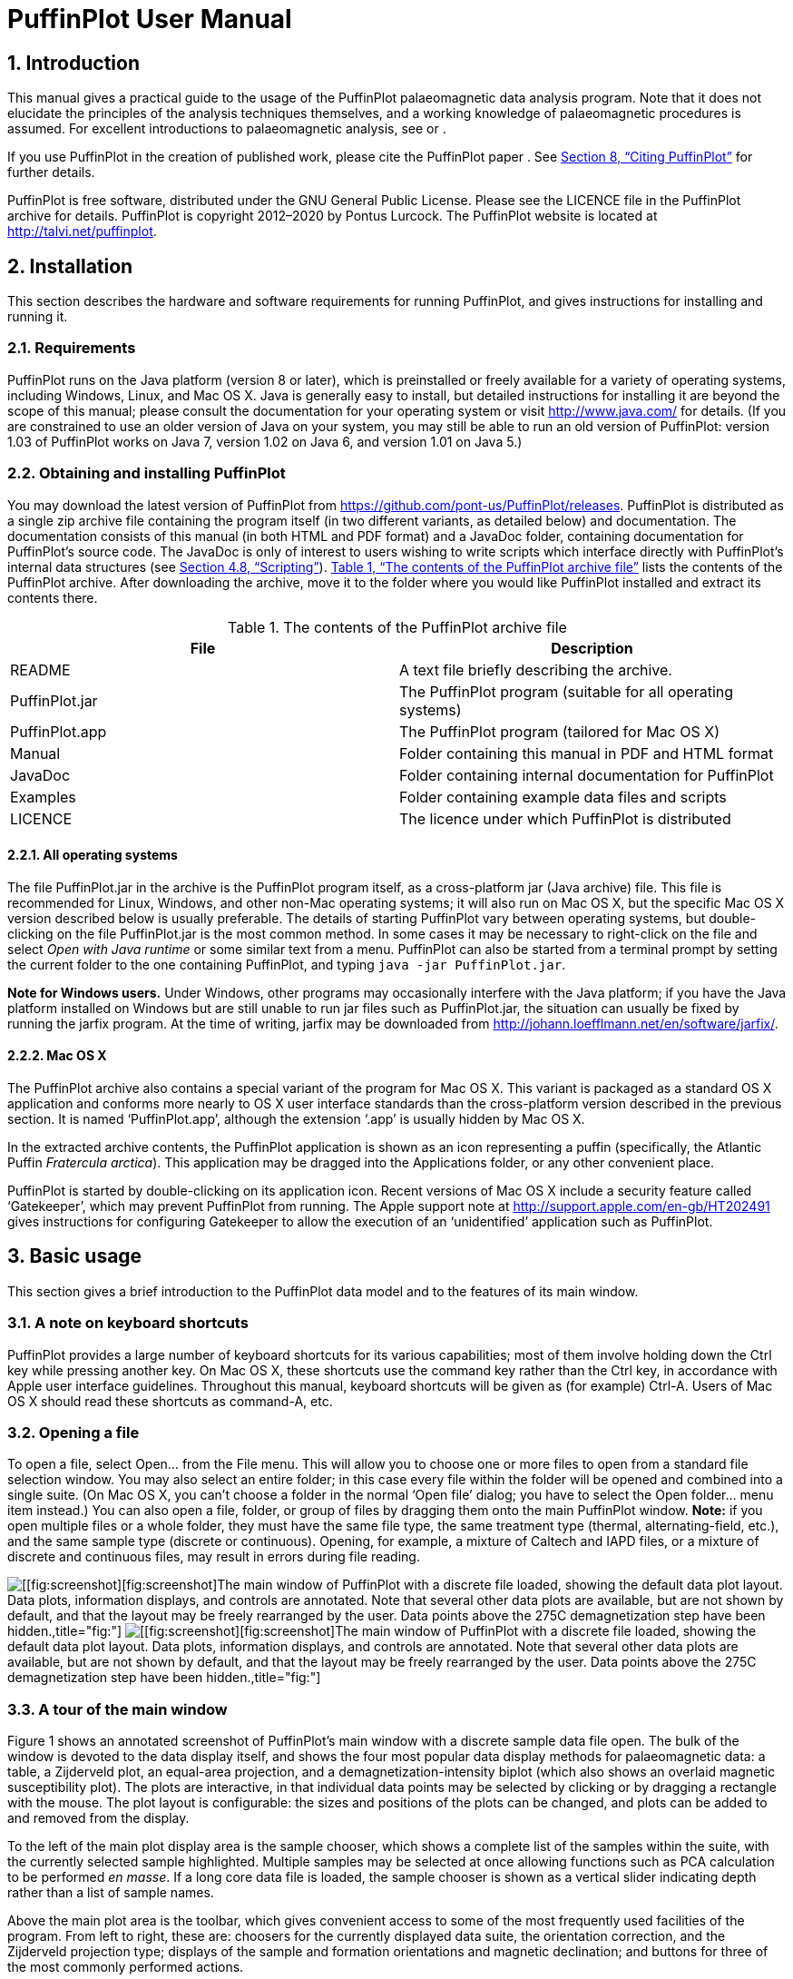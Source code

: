= PuffinPlot User Manual
:numbered:
:xrefstyle: full

// image:figures/Fratercula_arctica.jpeg[image,width=264]

== Introduction

This manual gives a practical guide to the usage of the PuffinPlot
palaeomagnetic data analysis program. Note that it does not elucidate
the principles of the analysis techniques themselves, and a working
knowledge of palaeomagnetic procedures is assumed. For excellent
introductions to palaeomagnetic analysis, see or .

If you use PuffinPlot in the creation of published work, please cite the
PuffinPlot paper . See <<sec:citing-puffinplot>> for further details.

PuffinPlot is free software, distributed under the GNU General Public
License. Please see the LICENCE file in the PuffinPlot archive for
details. PuffinPlot is copyright 2012–2020 by Pontus Lurcock. The
PuffinPlot website is located at http://talvi.net/puffinplot.

== Installation

This section describes the hardware and software requirements for
running PuffinPlot, and gives instructions for installing and running
it.

=== Requirements

PuffinPlot runs on the Java platform (version 8 or later), which is
preinstalled or freely available for a variety of operating systems,
including Windows, Linux, and Mac OS X. Java is generally easy to
install, but detailed instructions for installing it are beyond the
scope of this manual; please consult the documentation for your
operating system or visit http://www.java.com/ for details. (If you are
constrained to use an older version of Java on your system, you may
still be able to run an old version of PuffinPlot: version 1.03 of
PuffinPlot works on Java 7, version 1.02 on Java 6, and version 1.01 on
Java 5.)

=== Obtaining and installing PuffinPlot

You may download the latest version of PuffinPlot
from https://github.com/pont-us/PuffinPlot/releases.
PuffinPlot is distributed
as a single zip archive file
containing the program itself
(in two different variants, as detailed below)
and documentation.
The documentation consists of this manual
(in both HTML and PDF format)
and a JavaDoc folder,
containing documentation for PuffinPlot’s source code.
The JavaDoc is only of interest
to users wishing to write scripts
which interface directly
with PuffinPlot’s internal data structures (see <<sec:scripting>>).
<<tbl:archive-contents>> lists the contents of the PuffinPlot archive.
After downloading the archive,
move it to the folder where you would like PuffinPlot installed
and extract its contents there.

[[tbl:archive-contents]]
.The contents of the PuffinPlot archive file
[cols="<,<",options="header",]
|=======================================================================
|File |Description
|README |A text file briefly describing the archive.
|PuffinPlot.jar |The PuffinPlot program (suitable for all operating systems)
|PuffinPlot.app |The PuffinPlot program (tailored for Mac OS X)
|Manual |Folder containing this manual in PDF and HTML format
|JavaDoc |Folder containing internal documentation for PuffinPlot
|Examples |Folder containing example data files and scripts
|LICENCE |The licence under which PuffinPlot is distributed
|=======================================================================

==== All operating systems

The file PuffinPlot.jar in the archive is the PuffinPlot program itself,
as a cross-platform jar (Java archive) file. This file is recommended
for Linux, Windows, and other non-Mac operating systems; it will also
run on Mac OS X, but the specific Mac OS X version described below is
usually preferable. The details of starting PuffinPlot vary between
operating systems, but double-clicking on the file PuffinPlot.jar is the
most common method. In some cases it may be necessary to right-click on
the file and select _Open with Java runtime_ or some similar text from a
menu. PuffinPlot can also be started from a terminal prompt by setting
the current folder to the one containing PuffinPlot, and typing `java
-jar PuffinPlot.jar`.

*Note for Windows users.* Under Windows, other programs may occasionally
interfere with the Java platform; if you have the Java platform
installed on Windows but are still unable to run jar files such as
PuffinPlot.jar, the situation can usually be fixed by running the jarfix
program. At the time of writing, jarfix may be downloaded from
http://johann.loefflmann.net/en/software/jarfix/.

==== Mac OS X

The PuffinPlot archive also contains a special variant of the program
for Mac OS X. This variant is packaged as a standard OS X application
and conforms more nearly to OS X user interface standards than the
cross-platform version described in the previous section. It is named
‘PuffinPlot.app’, although the extension ‘.app’ is usually hidden by Mac
OS X.

In the extracted archive contents, the PuffinPlot application is shown
as an icon representing a puffin (specifically, the Atlantic Puffin
_Fratercula arctica_). This application may be dragged into the
Applications folder, or any other convenient place.

PuffinPlot is started by double-clicking on its application icon. Recent
versions of Mac OS X include a security feature called ‘Gatekeeper’,
which may prevent PuffinPlot from running. The Apple support note at
http://support.apple.com/en-gb/HT202491 gives instructions for
configuring Gatekeeper to allow the execution of an ‘unidentified’
application such as PuffinPlot.

== Basic usage

This section gives a brief introduction to the PuffinPlot data model and
to the features of its main window.

=== A note on keyboard shortcuts

PuffinPlot provides a large number of keyboard shortcuts for its various
capabilities; most of them involve holding down the Ctrl key while
pressing another key. On Mac OS X, these shortcuts use the command key
rather than the Ctrl key, in accordance with Apple user interface
guidelines. Throughout this manual, keyboard shortcuts will be given as
(for example) Ctrl-A. Users of Mac OS X should read these shortcuts as
command-A, etc.

=== Opening a file

To open a file, select Open… from the File menu. This will allow you to
choose one or more files to open from a standard file selection window.
You may also select an entire folder; in this case every file within the
folder will be opened and combined into a single suite. (On Mac OS X,
you can’t choose a folder in the normal ‘Open file’ dialog; you have to
select the Open folder… menu item instead.) You can also open a file,
folder, or group of files by dragging them onto the main PuffinPlot
window. *Note:* if you open multiple files or a whole folder, they must
have the same file type, the same treatment type (thermal,
alternating-field, etc.), and the same sample type (discrete or
continuous). Opening, for example, a mixture of Caltech and IAPD files,
or a mixture of discrete and continuous files, may result in errors
during file reading.

image:figures/annot-scrnshot.pdf[[[fig:screenshot]][fig:screenshot]The
main window of PuffinPlot with a discrete file loaded, showing the
default data plot layout. Data plots, information displays, and controls
are annotated. Note that several other data plots are available, but are
not shown by default, and that the layout may be freely rearranged by
the user. Data points above the 275C demagnetization step have been
hidden.,title="fig:"]
image:figures/annot-scrnshot.png[[[fig:screenshot]][fig:screenshot]The
main window of PuffinPlot with a discrete file loaded, showing the
default data plot layout. Data plots, information displays, and controls
are annotated. Note that several other data plots are available, but are
not shown by default, and that the layout may be freely rearranged by
the user. Data points above the 275C demagnetization step have been
hidden.,title="fig:"]

=== A tour of the main window

Figure 1 shows an annotated screenshot of PuffinPlot’s main window with
a discrete sample data file open. The bulk of the window is devoted to
the data display itself, and shows the four most popular data display
methods for palaeomagnetic data: a table, a Zijderveld plot, an
equal-area projection, and a demagnetization-intensity biplot (which
also shows an overlaid magnetic susceptibility plot). The plots are
interactive, in that individual data points may be selected by clicking
or by dragging a rectangle with the mouse. The plot layout is
configurable: the sizes and positions of the plots can be changed, and
plots can be added to and removed from the display.

To the left of the main plot display area is the sample chooser, which
shows a complete list of the samples within the suite, with the
currently selected sample highlighted. Multiple samples may be selected
at once allowing functions such as PCA calculation to be performed _en
masse_. If a long core data file is loaded, the sample chooser is shown
as a vertical slider indicating depth rather than a list of sample
names.

Above the main plot area is the toolbar, which gives convenient access
to some of the most frequently used facilities of the program. From left
to right, these are: choosers for the currently displayed data suite,
the orientation correction, and the Zijderveld projection type; displays
of the sample and formation orientations and magnetic declination; and
buttons for three of the most commonly performed actions.

At the top of the window is the menu bar, providing access to all the
program’s functions in a hierarchical manner. On Mac OS, the menu bar is
at the top of the screen rather than the top of the window, and includes
an extra menu at the left, entitled PuffinPlot.

=== Data model

image:figures/data-model.pdf[PuffinPlot’s hierarchical data model. Each
layer (except the lowest) contains multiple instances of the following
layer.,title="fig:"] image:figures/data-model.png[PuffinPlot’s
hierarchical data model. Each layer (except the lowest) contains
multiple instances of the following layer.,title="fig:"]

PuffinPlot uses a hierarchical data structure, with higher levels
containing multiple instances of each lower level. The structure is
summarized in Figure 2. At the top is the _suite_, which contains all
the data to be analysed as part of a particular study. For a discrete
specimen study, this will typically correspond to a section in the
field; for a long core study, it will correspond to a core. A suite is
initially created by opening one or more data files from a magnetometer;
it is saved as a file in PuffinPlot’s own format. A suite can contain
multiple _sites_. A site corresponds to a set of samples taken from one
spot in a section (or from a particular range of depths). A site’s
associated data can include such things as bedding attitude and
stratigraphic height, as well as calculated parameters such as the mean
palaeomagnetic direction for all the samples at the site. Sites are not
required: if no sites have been defined, samples are contained directly
within the suite.

Each site (or, if no sites are defined, the suite) contains multiple
_samples_. A sample corresponds to a small physical volume of rock. For
a discrete study, this will usually be a typical palaeomagnetic 25mm
cylinder or IODP cube sample. For long cores, it is the portion of the
core at a particular depth. The data associated with a sample consists
of information specific to this physical unit which does not change with
the application of demagnetization techniques — for example, a sample
code or name (or, for long cores, a depth), the field orientation of the
sample, and its volume. For discrete samples this data can also include
a tensor representing anisotropy of magnetic susceptibility, which is
imported separately from an Agico kappabridge datafile and collated with
the magnetization data by matching the sample names. The sample can also
contain calculated parameters, such as a direction fitted by principal
component analysis, or a best-fitting great circle.

Each sample contains multiple _demagnetization steps_. A _step_
represents a sample at a particular point during the treatment protocol.
Its associated data thus includes details of the treatment: the type
(thermal, AF, IRM, etc.) and parameters (temperature, field strength,
etc.). The data also includes the state of the sample itself — most
importantly, the measured magnetization vector. For thermal studies, the
magnetic susceptibility is usually also recorded after every heating
cycle, and is also stored as part of the step.

=== Main window features

This section describes the parts and functions of the main PuffinPlot
window, as shown in <<fig:screenshot>>.

==== Plot area

The plot area is the largest part of the window, and plots the data for
the current sample using various plots. By default, four plots are
shown: a demagnetization-intensity biplot, a Zijderveld plot, an
equal-area projection, and a table of demagnetization steps. The plots
can be moved and resized (see
<<sec:edit-layout>>). Other plots are also
available, and the preferences window can be used to control which plots
are displayed (see <<sec:preferences>>).

==== Sample chooser

The sample chooser sits at the leftmost edge of the main window, and
allows you to change the current sample (the one for which data is
plotted) and the set of selected samples (most of PuffinPlot’s functions
operate on the currently selected samples). Often, the set of selected
samples will consist only of the current sample.

The sample chooser takes two forms, depending on whether the current
suite of data is for discrete samples or for a continuous long core
measurement.

*Using the discrete sample chooser*

The discrete sample chooser shows the names of the samples in the
current suite. The selected sample or samples are highlighted in a
different colour. The selected sample is the current sample, and its
data is displayed in the main plot area. If more than one sample is
selected, the first of the selected samples is the current sample.

To select a single sample, click on its name. To select a contiguous
range of samples, click at one end of the range, then hold down Shift
while clicking at the other end of the range. To select multiple,
non-contiguous samples, hold down Ctrl while clicking. To select all
samples, press Ctrl-A.

*Using the continuous sample chooser*

The continuous sample chooser is a vertical grey bar representing the
total length of the measured core, striped with horizontal white lines
representing the individual measurements at each depth. (If there are
too many measurements for all the requisite white lines to be displayed,
they are omitted.) A black triangle and line show the current depth;
this is the depth for which the data is displayed in the main window. If
there are selected samples, they are highlighted in red on the sample
chooser.

To select a single depth, click on the appropriate part of the sample
chooser. To scroll rapidly through a range of samples, click and drag
the mouse along the sample chooser. To select a range of samples, hold
down Shift, then click, drag, and release the mouse on the chooser.

*Keyboard shortcuts for sample selection*

Use Ctrl-B and Ctrl-N to change the current sample. Use Ctrl-A to select
all the samples in the current suite. You can also use the up and down
arrow keys to change the sample.

==== Toolbar [[sec:toolbar]]

The toolbar displays various data and provides several controls. From
left to right, these are:

Suite chooser.::
  This shows the name of the current suite of data. If more than one
  suite of data has been opened, the suite chooser allows you to switch
  between them.
Orientation correction chooser.::
  This chooser allows you to choose whether data is displayed in
  laboratory co-ordinates (uncorrected), in field co-ordinates,
  corrected for sample orientation (samp. corr.), or in tectonic
  co-ordinates, corrected for both sample orientation and bedding
  orientation (form. corr.).
Zijderveld vertical projection (‘V vs. …’).::
  This chooser controls the vertical projection used in the Zijderveld
  plot. The _y_ axis always corresponds to the vertical direction; the
  chooser controls the _x_ axis, which may correspond to North (V vs. N)
  or East (V vs. E). The third option, V vs. H, projects each data point
  separately, in the plane containing itself and the origin; this is
  sometimes referred to as a ‘modified Zijderveld’ plot.
Zijderveld horizontal projection (‘N is up’/‘W is up’).::
  This chooser controls the horizontal projection used in the Zijderveld
  plot. The upward direction on the plot can correspond to either north
  or west.
Sample orientation::
  (Samp). The first number is the azimuth of the sample orientation; the
  second is its either its dip angle or its hade, depending on the
  current setting in the user preferences (see
  <<sec:prefs-misc>>). By default, PuffinPlot
  uses dip angle rather than hade. For a long core, the azimuth and dip
  will usually be 0 and 90 respectively throughout the core.
Formation orientation::
  (Form). The first number is either the azimuth of the dip for the
  bedding, or its strike; the second is the dip angle. By default
  PuffinPlot uses the dip azimuth rather than the strike, but this can
  be changed in the preferences window (see
  <<sec:prefs-misc>>).
Magnetic declination::
  (Dev). This is the angle between magnetic north and true north at the
  sampling site. (It is abbreviated ‘Dev’ (for ‘deviation’) to avoid any
  possible confusion with the declinations of sample magnetizations.)
Select all::
  selects all the treatment steps in the current sample.
PCA::
  performs principal component analysis for the selected points of all
  the selected samples.
Clear::
  de-selects all the points in all the selected samples, and clears the
  results of any calculations done on them, such as PCA or great-circle
  analysis.

== Detailed usage

This section gives a methodical account of PuffinPlot’s features.

=== Catalogue of functions

This section lists all the items in PuffinPlot’s menus, giving a brief
description of the functionality associated with each one.

==== File menu [[sec:menu-file]]

This menu contains functions connected with opening, closing, and saving
files.

 +

reads one or more files of demagnetization data into PuffinPlot as a new
suite. See <<sec:file-types>> for details of
supported filetypes.

reads a whole folder of data files into PuffinPlot. This menu item only
appears on OS X; on other operating systems, the Open… menu item also
allows selection of entire folders.

is a submenu which contains the names of the last eight files which have
been opened in PuffinPlot, allowing them to be opened again with a
single click.

saves the current suite as a PuffinPlot file. If the suite was opened
from a PuffinPlot file or if it has been previously saved as a
PuffinPlot file, it will immediately be saved to that file. If no
PuffinPlot file is associated with this suite yet, a standard ‘save
file’ dialog box will prompt you for a file name and location.

allows you to save the current suite to a different filename or
location.

closes the current suite, removing it from PuffinPlot’s data display.

is a submenu allowing the export of various kinds of data to CSV files.

saves a file containing all the data associated with individual samples.
<<tbl:export-sample>> describes the fields which
make up the file.

[[tbl:export-sample,List of fields in exported sample data file]]
.List of fields in exported sample data file. Note that, in addition to the predefined fields, any custom user annotations (see <<sec:annotations>>) will also be exported in this file.
[cols="<,<",options="header",]
|=======================================================================
|Field name |Description
|Suite |Suite name
|Sample |Sample name (only present in discrete files)
|Depth |Depth in core (only present in long core files)
|NRM intensity (A/m) |NRM intensity in A/m
|MS jump temp. (degC) |For thermal demagnetization, the temperature step
at which the first jump in magnetic susceptibility occurs. A jump is
defined as a susceptibility of at least 2.5 times the previous value.

|Steps |Number of treatment steps for this sample
|PCA dec. (deg) |Declination of PCA direction ()
|PCA inc. (deg) |Inclination of PCA direction ()

|PCA MAD1 |The Maximum Angle of Deviation for the planar PCA fit; the
smaller the value, the more coplanar the points. See
<<sec:plot-types>> for more details.

|PCA MAD3 |The Maximum Angle of Deviation for the linear PCA fit; the
smaller the value, the more collinear the points. See
<<sec:plot-types>> for more details.

|PCA anchored |‘Y’ if the PCA fit was anchored; ‘N’ if not

|PCA equation |The Cartesian equation of the PCA best-fit line

|PCA start (degC or mT) |Field (in mT) or temperature (in C) of first
demagnetization step used for PCA analysis

|PCA end (degC or mT) |Field (in mT) or temperature (in C) of last
demagnetization step used for PCA analysis

|PCA contiguous |‘Y’ if all steps between the first and last were
selected for PCA; ‘N’ if any were omitted

|GC dec (deg) |the declination of the pole to the fitted great circle,
if any

|GC inc (deg) |the inclination of the pole to the fitted great circle,
if any

|GC strike (deg) |the strike of the plane of the fitted great circle, if
any

|GC dip (deg) |the dip of the plane of the fitted great circle, if any

|GC MAD1 |the MAD1 value for the great circle fit, indicating goodness
of fit (smaller is better). See
<<sec:plot-types>> for more details.

|GC npoints |the number of points used for the great-circle fit

|MDF half-intensity (A/m) |half of the NRM (in A/m)

|MDF demagnetization (degC or mT) |the treatment level at which the
intensity of the sample’s remanence was reduced to half the NRM (in C or
mT). If half-intensity was not reached, this column contains 0.

|MDF midpoint reached |‘Y’ if magnetization intensity reached half the
NRM intensity during demagnetization; ‘N’ otherwise

|Fisher dec. |Mean declination of treatment step directions ()

|Fisher inc. |Mean inclination of treatment step directions ()

|Fisher a95 |latexmath:[$\alpha_{95}$] of mean treatment step direction
()

|Fisher k |_k_-value of mean treatment step direction

|Fisher nDirs |number of directions used to calculate mean

|Fisher R |length of sum of directions used to calculate mean

|AMS dec1 |declination of major axis of AMS tensor

|AMS inc1 |inclination of major axis of AMS tensor

|AMS dec2 |declination of intermediate axis of AMS tensor

|AMS inc2 |inclination of intermediate axis of AMS tensor

|AMS dec3 |declination of minor axis of AMS tensor

|AMS inc3 |inclination of minor axis of AMS tensor

|Initial MS |magnetic susceptibility at the first treatment step

|_[annotations]_ |Any user-defined annotations are also exported as part
of the sample export file. See
<<sec:annotations>> for details.
|=======================================================================

saves a file containing (for suites with discrete samples) all the data
associated with sites. <<tbl:export-site>>
describes the fields which make up this file.

[[tbl:export-site]]
.List of fields in exported site data file
[cols="<,<",options="header",]
|=======================================================================
|Field name |Description
|Site |Name of site

|Samples |Number of samples at this site

|Fisher dec. |Mean declination of sample directions ()

|Fisher inc. |Mean inclination of sample directions ()

|Fisher a95 |latexmath:[$\alpha_{95}$] of mean sample direction ()

|Fisher k |_k_-value of mean sample direction

|Fisher nDirs |number of directions used to calculate site mean

|Fisher R |length of sum of unit direction vectors

|GC valid |‘Y’ if the great-circle fit is valid, ‘N’ otherwise. See
<<sec:prefs-misc>> for details on the validity
test and how it may be customized.

|GC dec. (deg) |Declination of great-circle direction ()

|GC inc. (deg) |Inclination of great-circle direction ()

|GC a95 (deg) |latexmath:[$\alpha_{95}$] for great-circle direction ()

|GC k |_k_-value for great-circle direction

|GC N |Number of great circles used in great-circle fit

|GC M |Number of PCA directions used in great-circle fit

|GC R |length of sum of direction vectors in great-circle fit

|GC min points |the smallest number of treatment steps used to define
any of the great circles fitted at this site

|T1min |See note below

|T1max |See note below

|T2min |See note below

|T2max |See note below

|Lat (deg) |Site latitude

|Long (deg) |Site longitude

|VGP lat (deg) |VGP latitude

|VGP long (deg) |VGP longitude

|VGP dp (deg) |_dp_, the first semi-axis of the VGP confidence ellipse

|VGP dm (deg) |_dm_, the second semi-axis of the VGP confidence ellipse
|=======================================================================

Note on T1min, T1max, T2min, and T2max: these four parameters give the
ranges of demagnetization steps used to fit the circles. T1 denotes the
first (lowest) demagnetization step in a circle path for an individual
sample, and T2 the last (highest). T1min is the minimum of the T1 values
across all the circles for the site, and T1max the maximum. Similarly,
T2 denotes the last step used in a single circle, and T2min–T2max is the
range of its values across all the samples at a site.

saves a CSV file containing the Fisherian parameters for mean directions
calculated across the entire suite; see the documentation for the
Calculate → Suite means menu item
(<<sec:functions-calcs>>) for details.

saves a CSV file containing the Fisherian parameters for mean directions
calculated across all the currently open suites; see the documentation
for the Calculate → Multi-suite means menu item
(<<sec:functions-calcs>>) for details.

saves files containing IRM acquisition data. It produces a folder of
files, one for each sample in the suite. Each file is in tab-delimited
text format, and each line within the file contains the IRM field
strength and the magnetization intensity of the sample after application
of that field.

creates a _data bundle_ from the current suite. This is a zip archive
containing the suite data and analysis parameters, calculation results,
and other files useful for exploring or reproducing the results. Data
bundles are described in more detail in
<<sec:bundle>>.

is a submenu with various options for exporting the plots for the
current and selected samples. See
<<sec:graphics-export>> for full details.

is a submenu with functions to import additional data into the current
suite.

reads a palaeomgnetic data file, like the Open… function in the main
File menu. The difference is that this function will append the data to
the current suite, rather than creating a new suite for it.

imports co-ordinates (latitude and longitude) for sites in the suite.
These co-ordinates are used to calculate virtual geomagnetic poles from
site directions. The location file should be in CSV (comma-separated
value) format with no header line. Column 1 contains the site name,
column 2 the latitude (degrees north from equator, negative for southern
hemisphere), and column 3 the longitude (degrees east of Greenwich).

imports AMS data from a file and adds it to the current suite. The file
must be in the .ASC format produced by the SAFYR and SUSAR programs
distributed with AGICO kappabridges. (AMS import has been tested with
data from SAFYR versions 1.5 and 2.6 and SUSAR version 4.0.) The AMS
data is assigned to the appropriate samples within the suite by matching
the sample names specified in the ASC file with the sample names for the
demagnetization data. If the AMS file contains data for samples not in
the suite, these samples will be created and added to the suite.
PuffinPlot reads the sample correction from the ASC file; it also reads
the F1 (‘foliation 1’) orientation and uses it as the formation
correction. If ASC data is being imported for existing samples, you can
choose either to keep the pre-existing sample and formation corrections,
or to replace one or both of them with the values read from the ASC
file. AMS data is not displayed by default; the equal-area plot of AMS
data can be activated from the Preferences window.

opens a window allowing you to change the paper size, orientation, and
margins for printing.

opens a window allowing you to print the selected samples. Note that
_only_ the selected samples will be printed, so if you wish to print the
whole suite use Edit → Select all first. On most systems this will also
allow you to print to a PDF file; Windows users may need to install a
virtual PDF printer, such as CutePDF Writer or Bullzip PDF Printer, in
order to produce PDF files.

prints the contents of a separate window showing an equal-are plot of
sample/site directions through the suite; see
<<sec:menu-window>> for more details.

prints the contents of a separate window showing an equal-area plot of
directions at the current site; see
<<sec:menu-window>> for more details.

runs a user-specified external script written in the JavaScript
programming language. See <<sec:scripting>> for
details.

runs a user-specified external script written in the Python programming
language. See <<sec:scripting>> for details.

opens the preferences window. See
<<sec:preferences>> for details. On Mac OS X,
this item is found on the PuffinPlot menu to the left of the File menu,
rather than on the File menu.

terminates PuffinPlot. On Mac OS X, this item is found on the PuffinPlot
menu to the left of the File menu, rather than on the File menu.

==== Edit menu

The Edit menu contains functions related to the manipulation of data.

 +

allows you to reposition and resize the plots in the main display area.
See <<sec:edit-layout>> for details.

resets the sizes and positions of all the plots to their default values.

is a submenu containing editing functions related to treatment steps
within a sample.

selects all the treatment steps in all the selected samples, excluding
treatment steps which have been hidden (see Hide steps below).

de-selects all the treatment steps in all the selected samples.

copies the selected treatment steps for the current sample to an
invisible ‘clipboard’. The selection can be pasted from the clipboard to
other samples (see Paste point selection), selecting the same
demagnetization steps in those samples. This is useful for selecting the
same treatment steps in a large number of samples without having to
manually select them for each sample.

takes the selected treatment steps from the clipboard (see Copy step
selection) and selects the corresponding treatment steps in all the
selected samples.

hides all the selected treatment steps in all the selected samples. This
removes them from all the graphical plots (which will be rescaled to
avoid unnecessary blank space), but not from the data table in the main
plot window; on the data table, hidden treatment steps are marked with a
dash symbol (–) to their left. Hidden steps can be restored using the
Show all steps menu item.

restores all hidden treatment steps in all the selected samples.

A treatment step is considered a duplicate of another if they are both
in the same sample and have the same treatment type and level. This
function will replace each group of duplicate steps within the selected
samples with a single step. The magnetic moment of the replacement step
is calculated as the arithmetic mean of the moments of the duplicate
steps. Other treatment step data, such as magnetic susceptibility, is
taken from the first step in each group of duplicates.

is a submenu containing editing functions related to whole samples.

opens a window which allows you to change the sample volume, sample
orientation, formation orientation, and local magnetic declination for
all the selected samples. Each parameter type can be individually
changed without affecting the values of the others. For convenience,
sample orientation can be specified using either dip angle or hade; it
is possible but pointless to enter values for both of these parameters,
since one will overwrite the other. Similarly, formation orientation can
be specified using either dip azimuth or strike.

opens a window which allows you to change the treatment type for the
selected samples. Normally, the treatment type will be automatically
determined on opening a data file. If the file does not specify the
treatment type, PuffinPlot will attempt to guess it. Set treatment type
allows you to set the treatment type explicitly in cases where
PuffinPlot guesses wrong, or where the wrong treatment type is given in
the data file.

is a submenu allowing the demagnetization data from the selected samples
to be rotated 180 around a selected axis. Such functionality is rarely
required but can be useful, for example, when it is found that a sample
has been incorrectly oriented during measurement, or when converting
between different orientation conventions.

rotates the magnetic moment values for all selected samples 180 around
the X axis.

rotates the magnetic moment values for all selected samples 180 around
the Y axis.

rotates the magnetic moment values for all selected samples 180 around
the Z axis.

Inverts every magnetization vector in every selected sample. (Each of
the x, y, and z co-ordinates of each vector is negated; this corresponds
to a point reflection through the origin.)

operates on continuous suites made up of core sections with no absolute
azimuthal alignment. The alignment is carried out using PCA directions,
which must be calculated before carrying out the alignment. The top core
section is rotated so that the PCA direction at the top aligns with a
specified reference direction; for each core section below the top
section, the section is rotated so that the PCA direction at its top
aligns with the PCA direction at the bottom of the core section above
it. The number of samples averaged at the core ends to produce the ‘top’
and ‘bottom’ directions can be specified.

removes from the current suite all the samples outside a specified depth
range.

removes from the current suite all the selected samples with a specified
treatment type. A sample will be removed if _any_ of its treatment steps
is of the specified type.

combines any selected samples that have the same name or depth. Each
merged sample will contain all the treatment steps in all the duplicate
samples; if any of the treatment steps are duplicated, they will be
merged as described for the Merge duplicate treatment steps function.

scales all the magnetic susceptibility values for the suite by a
specified factor. This is useful since magnetic susceptibility meters
typically do not report values in standard S.I. units. Note that, unlike
many PuffinPlot operations, the scaling is applied to the _entire
suite_, not just the selected samples.

is a submenu allowing site names to be modified for samples in various
ways.

allows a single site name to be set for all the selected samples.

sets site names for the selected samples by taking specified characters
from the sample names. The characters to use are specified by a list of
comma-separated numbers and number ranges; for example, entering 1,3,5-8
would give each selected sample a site name composed of the first,
third, and fifth to eighth characters of the sample name, so that a
sample with the name FFQB0529.1 would get the site name FQ0529. The
table below gives some further examples.

[cols="<,<,<",options="header",]
|=====================================================
|Sample name |Character selection |Resulting site name
|FFQB0529.1 |1,3,5-8 |FQ0529
|FFQB0529.1 |4-6 |B05
|CiLpA-10-53 |1-2,5,7-8 |CiA10
|CiLpA-10-53 |3-4,9-11 |Lp-53
|=====================================================

sets site names in continuous suites using the depths of the individual
samples. PuffinPlot asks for a thickness value, and groups the samples
within the core into sites of that thickness, effectively ‘slicing’ the
core into equally thick sites. Each site is named after the shallowest
depth within it.

removes all site names in the current suite.

is a submenu of functions which affect the whole suite.

allows you to add or remove user-defined flags for the suite; see
<<sec:annotations>> for details.

allows you to add or remove user-defined note categories for the suite;
see <<sec:annotations>> for details.

lets you convert a discrete suite to a continuous one by replacing each
sample name with an associated depth. Selecting this item brings up a
dialog which lets you choose a CSV file to open. The CSV file must
consist of two columns. The first column contains sample names, and the
second column contains the associated depths. The CSV file must contain
a row for every sample in the suite.

==== Calculations menu [[sec:functions-calcs]]

The calculations menu provides facilities for calculating magnetic
parameters and directions. Note that most calculations operate on all
the selected samples, not just the current sample.

 +

calculates a best-fitting line to all the selected points in all the
selected samples, using principal component analysis . The PCA direction
is projected onto the Zijderveld plot. If the ‘PCA anchored’ menu item
(below) is ticked, the resulting PCA fit line will be anchored to the
origin; if ‘PCA anchored’ is not ticked, the PCA fit will be unanchored.

is a menu item which may be toggled on or off. When it is on, a tick
mark appears next to it, and PCA analyses are constrained to pass
through the origin. In general, it is appropriate to anchor the PCA if
the analysed points are known to represent the final demagnetization
component – that is, they are trending directly towards the origin, and
deviations from this path are known to be due to measurement noise
rather than an offset in the true magnetization vectors. Leaving PCA
unanchored allows analysis of a non-final component, provided that it is
sufficiently well separated from other components.

calculates a Fisherian mean direction for each selected site using the
PCA directions of its samples.

calculates a direction for each selected sample using the Fisherian mean
of the directions for the selected treatment steps. PCA is almost always
preferable for establishing a reliable sample direction, but this
technique can sometimes be useful for determining a polarity from very
noisy data. Note that, at present, Fisherian sample directions are _not_
saved as part of the PuffinPlot file, although they can easily be
recalculated if the selected demagnetization points are not changed. The
Fisherian mean and associated parameters are, however, included in
exported sample data files (see
<<tbl:export-sample>>).

calculates Fisherian means across all the selected samples. Two sets of
means are actually calculated: one set is calculated from the PCA
directions of individual samples, and the other from the site mean
directions (if any have been computed). Note that, if there are site
means computed by great-circle intersection, only those considered valid
are used; see <<sec:prefs-misc>> for details of
the validity test. If a site has both a valid great-circle direction and
a Fisherian direction calculated from PCAs, the great-circle direction
will be used. Each set of means consists of an overall mean and
individual means for the upper and lower hemisphere, to cater for data
sets containing reversals. Corresponding VGPs are also calculated. All
these means can be exported as a CSV file using the File → Export Data →
Export suite calculations… menu item. The overall means and VGPs (but
not the individual upper/lower hemisphere means) are also shown in the
Suite table plot if it is active. Note that (like most PuffinPlot
functions) this feature operates on all the _selected_ samples; to
calculate means for the entire suite you must first select all the
samples.

calculates the Median Destructive Field (or, for thermal
demagnetization, the Median Destructive Temperature) of the selected
samples. This is the field (or temperature) at which the intensity of
the sample’s remanence has been reduced to half of its initial value.
Once calculated, it is displayed on the demagnetization-intensity plot,
and can be saved as part of the exported sample data. If the sample
never reaches half-intensity during treatment, the MDF is undefined; in
this case, it is not shown on the plot, and an MDF value of 0 is used in
the exported sample data file.

de-selects all the points in all the selected samples, and clears the
results of any calculations done on them, such as PCA or great-circle
analysis.

clears any PCA calculations for the currently selected samples.

clears any great-circle fits on them for the currently selected samples.

calculates and displays a best-fitting great circle for all the selected
points in all the selected samples.

calculates a best-fitting direction for all the great circles fitted at
the sites corresponding to the currently selected samples, using the
algorithm of . For any sample which has a PCA direction but no fitted
great circle, the PCA direction will be used as an endpoint. The
great-circle fit is shown both in the Equal-area (site) plot in the main
window (if the plot has been activated in the preferences), and in a
separate window which is opened automatically.

clears the results of any calculations associated with the selected
_sites_ (as opposed to samples); at present, this amounts to clearing
the best-fit great-circle direction for each selected site.

calculates Fisherian means across all the samples in _all_ the currently
opened suites. the results are not plotted, but they are shown in a
pop-up window and can be saved using the File → Export data → Export
multi-suite calculations… menu item.

is a submenu containing various functions for AMS calculation.
PuffinPlot can show the results of statistical calculations on AMS
tensors, giving mean directions and confidence ellipses for the
principal axes by one of three methods; at present, however, these
calculations cannot be performed by PuffinPlot itself. Instead, it makes
use of two Python scripts from the PmagPy suite , bootams.py and
s_hext.py. In order to calculate AMS statistics, these scripts must
first be installed on the computer running PuffinPlot, and the folder
containing them must be specified in the Preferences window. The PmagPy
programs may be obtained from http://earthref.org/PMagPy/. All AMS
calculations operate on the currently selected samples, except for Clear
AMS, which operates on the entire suite. and chapter 13 of give more
details of tensor statistics, particularly with regard to the
application of bootstrap methods.

calculates bootstrap statistics using the bootams.py program, producing
Kent error ellipses which are shown on the AMS plot in the main window.

calculates bootstrap statistics using the bootams.py program, producing
Kent error ellipses which are shown on the AMS plot. It differs from the
previous function in employing a parametric bootstrap, which can provide
more realistic confidence intervals for small numbers of samples on the
(often reasonable) assumption that measurement uncertainties are
normally distributed across the selected samples.

calculates statistics using the s_hext.py program and displays the mean
directions and error ellipses on the AMS plot.

Clears any previously done bootstrap and Hext calculations.

calculates relative palaeointensity using two open suites. One suite
provides the NRM, the other provides the normalizing value from ARM or
magnetic susceptibility. RPI calculations are saved directly to a CSV
file; the RPI estimate can also be shown in the RPI plot.

==== Window menu [[sec:menu-window]]

This menu allows you to open or close auxiliary windows.

 +

opens (or closes) a window showing all the demagnetization data for the
current sample as a table. This table is far more extensive than the
brief table displayed in the main window, and allows data to be selected
and copied to the clipboard so that it can be pasted into a spreadsheet
or text editor.

opens (or closes) a window containing an equal-area plot for the current
site; the plot is created by selecting the Calculations → Fisher by site
or Calculations → Great circles menu items, and may be printed using the
File → Print site EA window… menu item. Note that the main display area
provides a similar plot; this window can be useful for a quick
inspection of site data at a larger scale without editing the main plot
layout.

opens (or closes) a window containing an equal-area plot of sample or
site directions across the whole suite; the plot is created by selecting
the Calculations → Suite means menu item, and may be printed using the
File → Print suite EA window… menu item. Note that the main display area
provides a similar plot; this window can be useful for a quick
inspection of suite data at a larger scale without editing the main plot
layout.

==== Help menu

 +

opens the PuffinPlot website using the default web browser.

opens a window containing information on the PuffinPlot paper and how to
cite it.

displays some brief information about PuffinPlot, including the version.
On Mac OS X, this item is also present on the PuffinPlot menu.

=== Features

This section presents PuffinPlot’s features in moderate detail.

==== Supported file types [[sec:file-types]]

PuffinPlot can read a number of commonly used palaeomagnetic data
formats:

PuffinPlot::
  (filename suffix ppl): PuffinPlot’s own file format.
Old PuffinPlot format::
  (filename suffix ppl): an earlier version of the PuffinPlot format,
  produced by older releases of the program.
2G::
  (filename suffix dat): files produced by the ‘Long Core’ program used
  with 2G Enterprises cryomagnetometers.
Caltech (CIT)::
  (filename suffix sam, with associated data files in same folder):
  format used at the Caltech Paleomagnetics Laboratory and supported by
  the ‘Paleomag’ program of .
IAPD::
  (filename suffix dat): format used by the IAPD program and its
  successors, developed by T. H. Torsvik et al. and used at the
  Geological Survey of Norway. IAPD files contain an ‘a95’ value for
  each treatment step which gives an indication of the measurement’s
  reliability. PuffinPlot does not import these values, but will show a
  warning if any of them has a value of 5 or greater.
PMD (Enkin)::
  (filename suffix pmd): a text-based format used by the PMGSC program
  of R. Enkin et al., and supported by other paleomagnetic software
  including Paleomac and Remasoft. Not to be confused with the binary
  PMD format native to Paleomac.
UC Davis (old)::
  : format used with 2G cryomagnetometer measurements at UC Davis during
  the 1990s.
Zplot::
  (filename suffix txt): format used by the ‘Zplot’ program developed by
  Steve Hurst at Woods Hole.
JR6::
  (filename suffix jr6): a format developed by AGICO and supported by
  the REMA6W and Remasoft programs, among others.
Sample directions::
  (filename suffix txt): a file of sample-level directional data. This
  lets you use PuffinPlot to analyse directions even when no
  demagnetization data is available (or when the data is not
  palaeomagnetic in origin). Input files must contain three fields per
  line, with no header lines: sample name or depth; declination in
  degrees; and inclination in degrees. Fields are separated by commas,
  tabs, or space characters.
Custom formats::
  This option imports data from a file format freely defined by the
  user, within certain limits. Custom formats allow PuffinPlot to read a
  large variety of textual, tabular data formats. See
  <<sec:import-data>> for details.

Note that there are different ways to read 2G data files: users are
encouraged to read <<sec:prefs-2g-import>>
and ensure that the preferences are correctly set for their needs. (In
particular, *magnetization vectors may be read incorrectly from 2G long
core files if the wrong import settings are used*, so it is important to
check the settings before importing data.)

In general, support for other file formats is straighforward to add, and
most tabular textual file formats can be opened using the File → Import
data… function.

==== Importing data in a custom format [[sec:import-data]]

When you open a file and select the Custom format filetype, PuffinPlot
opens a dialog box allowing you to describe a text-based, tabular file
format; once you have specified a format, you can choose one or more
files in that format, which PuffinPlot will then open. The file is
assumed to contain one magnetic measurement per line. The file format
specification consists of two parts: _General settings_ and _Column
definitions_.

*General settings*

This part describes parameters relating to the file as a whole, rather
than individual columns.

Number of header lines to skip::
  Data files may include extra data (‘header lines’) at the start of the
  file, most often a line containing textual descriptions of the
  columns. This field lets you specify how many lines PuffinPlot should
  ignore at the start of the file, letting it skip over them.
Measurement type::
  This specifies whether the files contain discrete or long core
  measurements.
Treatment type::
  This specifies the type of treatment applied to the samples – thermal,
  AF, IRM, etc.
Column separator::
  For files which do not use fixed-width columns (for example, CSV
  files), this drop-down lets you select the character used to separate
  the columns. If ‘Use fixed-width columns’ is selected, the column
  separator is not used.
Use fixed-width columns::
  Tabular text files usually use one of two conventions for separating
  columns: either the columns have widths which differ from line to
  line, and are separated with a special character such as a comma or
  tab; or the columns have the same width in every line, and are padded
  out to this width with space characters when the contents are shorter
  than the column width. Select this tick box to specify that the file
  format has fixed-width columns. In this case, the column separator
  will be ignored and you must specify the widths of the columns (see
  below). If this box is not selected, the column widths are ignored.
Column widths::
  If your file format uses fixed-width columns, you must specify them
  here as a list of numbers separated by commas. For example, if you
  have six columns, with the first being ten characters wide and the
  rest eight characters wide, you would enter 10,8,8,8,8,8 in this box.
  If your file format does not use fixed-width columns, this box is
  ignored.

*Column definitions*

This part gives the column number for each item of measurement data to
be read.

Column no.::
  This is the number of the column to read; columns are numbered from
  left to right, starting at 1.
Column contents::
  This is the data to read from the specified column. Note that not all
  data types need to be specified for a file format; at minimum, it is
  sufficient to specify the demagnetization step and the three
  components of the magnetization vector (either as X, Y, and Z moments,
  or as declination, inclination, and magnetization). For any other data
  types, PuffinPlot will set reasonable default values if they are not
  specified in the file format.

==== Selecting points

For most of PuffinPlot’s functions, the data points of interest must be
selected before anything can be done to them. You can select data points
simply by clicking on them; if you click on a selected point it will be
de-selected. Selected points are drawn in red to distinguish them from
the black unselected points. Note that the notional data point itself is
the thing being selected, not the visual representation that you click
on. Thus, if you click on a point in one plot, the corresponding point
in all the visible plots will also turn red, since they are visual
representations of the same treatmentStep.

Since data points are relatively small, clicking accurately on them can
be inconvenient. PuffinPlot offers two alternative selection methods to
alleviate this problem. Firstly, by holding down the Shift key, you can
select a point simply by left-clicking near it; holding Shift and
right-clicking will de-select nearby points instead. Secondly, you can
left-click, hold the button, and drag the pointer across the graph,
creating a rectangle. Every point within the rectangle will be selected.
Dragging a rectangle with the right button will instead de-select every
point within the rectangle.

==== Working with multiple samples

Since most PuffinPlot operations are automatically applied to all the
selected samples, repetitive analysis work can often be done
automatically using the Copy point selection feature. For example, if
you wish to apply a PCA to the 100–250C demagnetization range of a
series of 50 samples, it can be done in four quick steps:

1.  For the first sample, select the points corresponding to the
100–250C demagnetization range.
2.  Select the 50 samples using the sample chooser, keeping the first
sample as the current one.
3.  Use Copy point selection on the Edit menu (or press Ctrl-Shift-C to
select the corresponding points in all the selected samples.
4.  Select PCA from the Calculations menu, or press Ctrl-R.

This will immediately perform PCA on all 50 selected samples.

=== Plots and other data displays

==== Available plot types [[sec:plot-types]]

This section lists and briefly describes the available plot types in
PuffinPlot. Some of them are not displayed by default, but these may be
activated via the preferences window (see
<<sec:preferences>>). Note that the term ‘plot’
is used rather loosely in this manual to refer to any movable element
displaying data within the main window. Thus, the ‘plots’ listed below
include textual elements such as legends and tables.

 +

is a lower-hemisphere equal-area plot of AMS data, if any has been
imported. Maximum, intermediate, and minimum anisotropy axes are shown
as squares, triangles, and circles respectively. If AMS statistics have
been calculated (see
<<sec:functions-calcs>>), the mean
directions and confidence ellipses are also shown.

is a table in which each row represents one demagnetization step for the
current sample. The columns, from left to right, give the
demagnetization step, declination, inclination, intensity, and magnetic
susceptibility. Selected points are denoted by an asterisk (*) to their
left; hidden points are denoted by a dash (–) to their left.

is a plot of treatment level (in mT or C) versus intensity of
magnetization (in A/m), shown as a line of filled points. If magnetic
susceptibility measurements have been taken, they are overlaid on the
same plot as unfilled points, with the scale shown on the right of the
graph. If PuffinPlot cannot find any data describing the demagnetization
treatment (i.e. AF field strength or temperature), the X axis will be
labelled ‘measurement number’, and the X values will correspond to the
sequence of the data in the file.

is a Lambert azimuthal equal-area projection showing the directions of
the current sample’s magnetization vectors. Successive points are
connected by great-circle segments. Points in the upper hemisphere are
shown as unfilled (white) and connected by solid lines; points in the
lower hemisphere are filled (black) and connected by dashed lines. If a
great circle fit has been calculated for the sample, it is shown on this
plot, and the pole to the great circle is shown as a triangle.

shows all the great circles fitted at the current sample’s site, along
with a best-fit direction calculated by the method of . On this plot,
the calculated site direction is shown as a circle. Any sample PCA
directions are shown as diamonds. Demagnetization steps used for the
great-circle fits are shown as squares. Poles to the great circles are
shown as triangles.

shows all the site means for the suite, and a Fisherian mean and 95%
confidence interval for them. If two polarities are present in the
suite, two means are calculated and shown. If no sites are defined,
individual sample PCA directions and their means are plotted instead.
Note that, for site means calculated by great-circle analysis, only
valid means are shown. See <<sec:prefs-misc>> for
details on how validity is determined.

shows a histogram of NRM intensities across the whole suite.

plots the current RPI estimate (if any) against depth.

shows the results of PCA and/or great-circle fits for data in the
current sample. If neither of these calculations has been done, this
plot is invisible. When visible, it shows the inclination and
declination of the first principal component, which corresponds to a
least-squares linear fit. It also shows the maximum angular deviation
(MAD) values MAD1 and MAD3, which function as goodness-of-fit parameters
(smaller is better). The MAD1 value gives an indication of how nearly
the points lie in a single plane; the MAD3 value gives an indication of
how nearly they lie along a single line. PCA analysis and MAD values are
explained in and in section 9.7 of . The plot also show the Cartesian
equation of the PCA best-fit line. For the great-circle fit, the plot
gives the inclination and declination of one of the great circle’s
poles, and the MAD1 value indicating the goodness of fit of the great
circle. (Note that this may be different from the MAD1 for the PCA fit,
since different sets of points may be used for the two fits.)

shows a summary of parameters for each sample within the current site:
declination, inclination, and type of analysis (‘PCAa’ and ‘PCAu’ for
anchored and unanchored PCA respectively, and ‘GC’ for great circle).
For PCA analysis, the declination and inclination give the first
principal component; for great-circle analysis, they give the pole to
the circle. Clicking on a line within this table will show the
corresponding sample’s data – in effect it works as an extra sample
chooser. If no sites are defined, this table shows the sample parameters
for the entire suite (or as many of them as will fit within the table’s
current dimensions).

shows a summary of parameters for each site within the current suite.
The columns are:

Site::
  the name or identifier of the site
n::
  the number of samples at the site
PCA::
  the number of PCA analyses for samples at the site
GC::
  the number of great circles fitted for samples at the site
dec.::
  the declination of the site mean direction
inc.::
  the inclination of the site mean direction
a95::
  the latexmath:[$\alpha_{95}$] value of the site mean direction
R::
  the total length of the sum of the direction unit vectors
type::
  the type of analysis used: ‘Fshr’ for analysis on PCA directions; ‘GC’
  for great-circle analysis . ‘GC’ is suffixed with either ‘v’ for valid
  or ‘i’ for invalid. See <<sec:prefs-misc>> for
  details on the validity test and how it may be customized.

If both a valid great-circle direction and a Fisherian direction exist
for a site, only the great-circle direction will be shown. Clicking on a
line within the site parameter table will jump to the first sample of
the corresponding site.

shows the site mean direction as calculated either by Fisher statistics
or by the great-circle technique of . It gives the mean inclination and
declination and the latexmath:[$\alpha_{95}$] and latexmath:[$k$]
parameters. If no site mean direction has been calculated for the
current site, this plot is invisible.

is a table showing suite-level mean direction and VGP data. See the
entry on Site parameter table for explanations of the Fisher parameters
associated with each mean direction. The directions shown are: ‘Site
dir’, the mean direction calculated from site mean directions; ‘Sample
dir’, the mean direction calculated from sample mean directions; ‘Site
VGP’, the mean of the VGPs of sites; and ‘Sample VGP’, the mean of the
VGPs corresponding to individual sample directions. As with most
PuffinPlot operations, the parameters shown are calculated using only
the samples and sites selected at the time the calculation is done.

is an experimental ternary plot designed to display data from triaxial
IRM demagnetization experiments conducted according to the method of .
The position of a point on the plot reflects the relative strengths of
the three axes of magnetization, which in turn correspond to high,
medium, and low coercivity components. The path produced by points at
successive demagnetization steps thus shows the relative effects of
thermal unblocking (and possibly thermal alteration) on these
components.

shows the name of the current sample and the current site, for a
discrete suite. For a continuous (long core) suite, it shows the current
depth. This plot also shows suite-level Fisher statistics calculated
over samples and over sites, if these are available (see the Calculate →
Suite means function in
<<sec:functions-calcs>>).

is a world map (using a Mollweide projection) showing the locations of
virtual geomagnetic poles (VGPs) for each site in the current suite.
VGPs can only be calculated for sites whose location has been set; See
_Import site locations…_ in <<sec:menu-file>> for
details on reading site locations from a CSV file.

is a table showing virtual geomagnetic pole (VGP) data for each site in
the current suite. The columns are: site name, latexmath:[$\phi$] (site
latitude), latexmath:[$\lambda$] (site longitude), VGP
latexmath:[$\phi$] (VGP latitude), VGP latexmath:[$\lambda$] (VGP
longitude), dp (first semi-axis of VGP confidence ellipse), and dm
(second semi-axis of VGP confidence ellipse). VGPs can only be
calculated for sites whose location has been set; See _Import site
locations…_ in <<sec:menu-file>> for details on
reading site locations from a CSV file.

is a Zijderveld plot, overlaying an orthographic projection in the
horizontal plane with an orthographic projection in a chosen vertical
plane. The vertical plane can be controlled using the chooser on the
toolbar; see <<sec:toolbar>> for details. The
horizontal projection is shown with filled points, and the vertical
projection with unfilled points. If a PCA fit has been calculated for
this sample, the two projections of the PCA lines are overlaid on the
plot in blue. (If the V vs. H vertical projection is selected, only the
horizontal projection of the PCA line is shown, since V vs. H
effectively uses a different vertical projection for each point.) The
appearance of the PCA lines can be changed using the Preferences dialog
(see <<sec:prefs-misc>>).

is a legend for the Zijderveld plot, showing the interpretations of the
filled and unfilled points and giving the units in which the axes are
calibrated.

==== Arranging the plots [[sec:edit-layout]]

PuffinPlot allows the plots to be freely rearranged and resized within
the display area; they can also be switched on and off as required (see
<<sec:preferences>>). To arrange the plots,
select Edit layout from the Edit menu. This puts PuffinPlot temporarily
into a special mode where plots become moveable. A tick appears next to
the menu item, and the plots are overlaid by pale orange rectangles,
allowing you to manipulate them. Each plot is also annotated with its
name, which helps to identify plots that are not currently displaying
any data (e.g. the ‘PCA directions’ display if no PCA has been
performed). To resize a plot, click and hold on an edge or corner of its
rectangle, then drag it to the desired size. To move a plot, click and
hold in its central area and drag it to the desired location. Plots may
be overlapped freely. When you click in an area where two or more plots
overlap, the smallest plot is treated as the ‘topmost’, and this is the
one which will be moved or resized.

Once the plots are arranged to your satisfaction, click Edit layout on
the Edit menu again to untick the menu item and resume normal operation.

The plot layout is saved with your other preferences, and will be
retained if PuffinPlot is closed and restarted. You can restore the
original layout using the Reset layout menu item.

Sometimes it can be useful to save and restore different plot layouts.
This can be done using the Export preferences… and Import preferences…
menu items (see <<sec:menu-file>>).

=== The preferences window [[sec:preferences]]

The preferences window is divided into three tabs, with four action
buttons at the bottom.

==== The action buttons

 +

clears all changed preferences, resetting them to their default values.

sets your preferences from a file saved using Export preferences. See
the description of Export preferences for details.

saves your current preferences to a file. In conjunction with the Import
preferences feature, this allows you to transfer your preferences from
one computer to another. It also allows you to keep multiple sets of
preferences and switch between them as needed. Probably the most useful
application is to save different plot layouts for different sets of
data.

closes the Preferences window.

==== The 2G import tab [[sec:prefs-2g-import]]

This tab contains options connected with reading data from .DAT files
produced by the 2G ‘Long Core’ software.

 +

This setting controls whether PuffinPlot reads a sample’s magnetic
moment from the fields giving the Cartesian components of the
magnetization vector (X/Y/Z) or whether it reads the polar
represantation (the declination, inclination, and intensity fields). The
Cartesian components are stored to higher precision in the file, so
using them is preferable when possible. However, if the Cartesian
components are used when reading a long-core file, they must usually be
corrected for the effective sensor lengths (see below). If the sensor
lengths are unknown, reading data from the polar fields can be a useful
fallback. When reading a file using the ‘X/Y/Z’ setting, PuffinPlot
first looks for the ‘X corr’, ‘Y corr’, and ‘Z corr’ fields to determine
the magnetization vector. If these are not present, it falls back to ‘X
mean’/‘Y mean’/‘Z mean’, then to ‘X intensity’/‘Y intensity’/‘Z
intensity’.

As described above, the Cartesian magnetization components in long core
files are not corrected for effective sensor length, which is determined
by the response function of each SQUID and must be determined
empirically when setting up the machine. To produce a magnetization
vector for long core files when using the ‘X/Y/Z’ setting, PuffinPlot
corrects the SQUID readings for these configured sensor lengths when
opening the file.

gives the measurement protocol used in taking the readings. A protocol
is a particular sequence of empty tray measurements and sample
measurements in defined orientations, undertaken for each set of
measured samples. The tray and sample measurements are combined by
PuffinPlot as it reads the file, providing a more accurate, corrected
moment measurement for each sample. (Magnetic susceptibility
measurements, if present, are also automatically associated with the
preceding magnetic moment measurement or measurements.)
<<tbl:import-protocols>> describes the
available protocols.

*Warning: incorrectly set sensor lengths can produce erroneous data!*
The sensor lengths are not written to the 2G file, so they _must_ be
correctly set in PuffinPlot’s preferences before importing 2G long core
data from the X/Y/Z vector components. (When importing discrete data, or
reading from the polar fields in the 2G file, sensor lengths are not
required.) If the sensor lengths are not known, use the
‘Dec/Inc/Intensity’ setting in the 2G import tab. Failing to correct for
sensor length is particularly dangerous because the deviations from the
correct vectors are often small enough not to be immediately obvious.
See Section 3 of for a fuller discussion of sensor response functions.

[[tbl:import-protocols]]
.Measurement protocols for 2G data files
[cols="<,<",options="header",]
|=======================================================================
|Protocol |Description
|NORMAL |No extra tray or sample measurements are made. Each measurement
run consists simply of measuring the samples once in their normal
orientation.

|TRAY_NORMAL |Before each sample-measurement run, an empty tray
measurement run is made. The input file thus consists alternately of
empty-tray lines and sample-measurement lines. Each tray measurement is
used to correct the subsequent sample measurement.

|NORMAL_TRAY |As TRAY_NORMAL, but the tray measurement is made after the
sample measurement rather than before it.

|TRAY_NORMAL_YFLIP |As TRAY_NORMAL, but adding an extra sample
measurement as a third step. In the extra measurement, the sample is
rotated 180 around its _y_ axis, so that the _x_ and _z_ measurements
are inverted. Combining these readings improves not only the precision
but also the accuracy of the magnetic moments measured on the _x_ and
_z_ axes, since any systematic bias should be cancelled out by the
inversion. For the _y_ axis, accuracy is not affected but precision is
improved by averaging the two measurements.

|TRAY_FIRST |This is the simplest tray correction: the tray is measured
once at the start, and all subseuent measurements are sample
measurements. PuffinPlot corrects each sample measurement using the
initial tray measurement.

|TRAY_NORMAL_IGNORE |This option reads a file measured using the
TRAY_NORMAL protocol, but (like TRAY_FIRST) makes all sample corrections
using the initial tray measurement, and ignores all subsequent tray
measurements. The main intended use for this option is to allow direct
comparison between the TRAY_FIRST and TRAY_NORMAL protocols, to avoid
the extra work of using the TRAY_NORMAL protocol on sample suites for
which it is unnecessary.
|=======================================================================

==== The Plots tab

This tab shows a list of plots which PuffinPlot can display. You can
control which plots are shown by ticking and unticking the boxes next to
the plot names. The plot types are detailed in
<<sec:plot-types>>.

==== The Misc. tab [[sec:prefs-misc]]

 +

If this box is ticked, the equal-area plots (sample, site, suite, and
AMS) will be shown with text labels at the bottom right, making them
easier to distinguish from one another.

If this box is ticked, each point on the demagnetization plots
(Zijderveld and equal-area) will be labelled with the appropriate
treatment step (AF intensity or temperature).

If this box is ticked, sample directions (PCA or Fisher) will be
labelled with the sample’s name or depth in the site equal-area plot.

If this box is ticked, sample and site directions will be labelled with
the appropriate name or depth in the suite equal-area plot.

If this box is ticked, the current sample and site data will be shown in
red on the site and suite equal-area plots and on the sample and site
parameter tables. This feature makes it easier to pick out the current
sample and site in the context of larger-scale analyses, and is useful
for exploring data, particularly in conjunction with the ability to jump
to a sample or site by clicking on its line in a parameter table.

If this box is ticked, any site direction shown on the suite equal-area
plot will be plotted along with a projected small circle denoting the
latexmath:[$\alpha_{95}$] interval. The site latexmath:[$\alpha_{95}$]
circles are plotted in blue, to distinguish them from the suite
latexmath:[$\alpha_{95}$]s (plotted in black).

If this box is ticked, the bedding azimuth for formation orientation
correction is assumed to be relative to magnetic north, and a correction
is applied for local magnetic deviation. (The sample azimuth is always
assumed to be relative to magnetic north; if it is relative to
geographic north, a magnetic declination of zero can be specified.)

allows to you customize the text which labels the _y_ axis of the
demagnetization-intensity plot.

sets the location of the PmagPy programs. If you wish to do calculations
of AMS statistics within PuffinPlot, it is necessary to have the PmagPy
programs bootams.py and s_hext.py installed (see
<<sec:functions-calcs>> for details). This
box allows you to specify to PuffinPlot the folder in which the programs
are installed.

allows you to change the font used in the plots: enter a font family
name into the box. PuffinPlot must be restarted for the change to take
effect. If the specified font cannot be found, a default fallback font
is used.

controls the appearance of PuffinPlot’s windows and menus. (It has no
effect on the functionality of the program.) _Native_ gives an
appearance intended to harmonize with other programs on the operating
system on which PuffinPlot is running. _Metal_ and _Nimbus_ are
cross-platform appearances which will look the same on any operating
system. _Default_ will use the default appearance for Java programs on
the current operating system; in most cases this will be the same as
_Native_ for Mac OS X and Windows, and _Metal_ for Linux. Changes to
this option will not take effect until PuffinPlot is restarted.

allows you to customize the conditions under which a site mean
calculated by great-circle intersection is considered valid. The
validity test is used in several ways:

* When site data is exported to a CSV file, one of the exported columns
gives the result of the validity test.
* Only valid site mean directions are shown on the suite equal-area
plot.
* Only valid site mean directions are used when calculating the overall
mean direction for a suite.

The validity test takes the form of a logical expression in the syntax
of the JavaScript programming language, involving the following
variables:

M::
  the number of stable endpoints (PCA directions) used in the fit
N::
  the number of great circles used in the fit
a95::
  the latexmath:[$\alpha_{95}$] value (semiangle of the 95% confidence
  region)
k::
  the latexmath:[$k$]-value (estimate for latexmath:[$\kappa$])

The most useful components for constructing validity expressions are the
comparison operators `<`, `<=`, `>=`, `>`, the logical operators `&&`
and `||` (corresponding to ‘and’ and ‘or’ respectively), and
parentheses. A typical expression might be

`a95<3 && k>5 && (M>=3 || N>=5)`

which means that a great-circle fit will be considered valid if it has
an latexmath:[$\alpha_{95}$] below 3, a latexmath:[$k$] above five, and
either at least three endpoints or at least five circles. The default
value of this setting is `true`, which causes all great-circle fits to
be considered valid. If there is an error in the expression (i.e. if it
isn’t a valid JavaScript expression, or if it doesn’t produce a
true/false value), it will be evaluated as false.

controls the manner in which PCA directions are shown on the Zijderveld
plot (see <<sec:plot-types>>). The available
settings are:

Full::
  PCA lines will extend right to the edges of the Zijderveld plot.
Long::
  PCA lines will be shortened by 10% from the ‘Full’ length.
Short::
  PCA lines will only extend through the points used to calculate the
  PCA.
None::
  No PCA lines will be shown.

controls how sample orientation is displayed at the top of the main
window: it can be shown either as azimuth and dip angle, or as azimuth
and hade (the complement of the dip angle).

controls how formation orientation is displayed at the top of the main
window: it can be shown either as dip azimuth and dip angle, or as
strike and dip angle.

=== Annotations [[sec:annotations]]

Annotations are a feature allowing short, categorized notes to be added
to each sample in a suite. The categories can be freely chosen.
Annotations come in two varieties, _custom flags_ and _custom notes_.
Custom flags embody a true/false value and are intended to record
whether a sample fulfils some criterion – for example, ‘messy’,
‘low-temperature alteration’, or ‘multiple components’. Custom notes are
intended for adding short items of information which are not
automatically inferred by PuffinPlot – for example, ‘number of
components’ or ‘behaviour type’.

*Adding annotation categories*

Annotations categories defined by selecting the Edit custom flags… or
Edit custom notes… item from the Edit menu. This will show a window
allowing you to add, rearrange, or remove the annotation categories. If
an annotation category is removed, all annotations made within that
category will be lost.

*Using annotations*

When custom flags or notes have been defined, an extra panel appears at
the right-hand side of the main window. For each custom note category
there is a text box into which text may be typed. For each custom flag
category there is a tick box which may be selected or de-selected.

Annotations are saved with the rest of the data in the PuffinPlot file;
they are also exported in the sample data CSV file produced by the File
→ Export data → Export sample calculations menu item.

=== Exporting graphics [[sec:graphics-export]]

==== Introduction

PuffinPlot can export the displayed plots in several ways, for printing,
incorporation into documents, and editing by other programs. Two formats
are supported:

SVG (Scalable Vector Graphics)::
  is a widely supported format for the display and editing of vector
  graphics data. SVG files can be opened and edited by vector graphics
  programs such as Inkscape and Adobe Illustrator, and can be
  incorporated into documents by a variety of programs. The chief
  limitation of the SVG files exported by PuffinPlot is that they can
  only contain one page, corresponding to the currently displayed data.
PDF (Portable Document Format)::
  is a popular format for on-screen display and printing of all kinds of
  documents. PuffinPlot can produce multi-page PDF documents with one
  page for each selected sample. Many vector graphics programs can
  import PDF files, but since PDF is a format designed primarily for
  display rather than editing, the results may be inferior to those
  produced with SVG.

Both these formats are formally standardized; however, they are also
large and complex, and they are supported to varying extents by a huge
number of programs. For these reasons, compatibility problems can
sometimes occur. It is difficult to produce a file which will be
guaranteed to work well with any program on any operating system.
PuffinPlot attempts to mitigate this problem by offering a range of
different graphics export options, as detailed in the next section.

==== Graphics export options

All of these export functions may be found in the Export graphics
submenu of the File menu, except for the ‘Print to PDF’ option.

Export SVG (Batik)::
  saves the current contents of the main data display as an SVG file
  using the Batik software library.
Export SVG (FreeHEP)::
  saves the current contents of the main data display as an SVG file
  using the FreeHEP software library.
Export PDF (iText)::
  produces PDF file using the iText software library. The resulting PDF
  file will use the current graph layout and will contain one page for
  each of the selected samples.
Export PDF (FreeHEP)::
  produces a PDF file using the FreeHEP software library. The resulting
  PDF file will use the current graph layout and will contain one page
  for each of the selected samples.
Print to PDF::
  is another way of producing a PDF file. Select Print… from the File
  menu, and select PDF as the destination printer. If the PDF option is
  not available, you will first have to install a PDF printer driver;
  please see your operating system documentation for details.

These options are to some extent redundant: SVG files produced using the
two menu items should appear practically identical, as should the three
varieties of PDF file. However, the internal structures of the files are
different, which is useful in improving compatibility with other
programs. If, for example, you find that another program has trouble
reading the SVG file produced using the Batik option, you may find that
if FreeHEP option produces better results.

=== Running PuffinPlot from the command line [[sec:command-line]]

In addition to its graphical user interface, PuffinPlot has a simple
command line interface, allowing some operations to be performed from a
text-based console or automated script. In summary, PuffinPlot’s
available command-line arguments are:

....
usage: java -jar PuffinPlot.jar <options>
 -help                        print this message
 -installjython               download and install Jython
 -process <file>              process given ppl file and save results
 -script <file>               run specified script
 -scriptlanguage <language>   language for script (javascript or python)
 -withapp                     create a Puffin application (script mode
                              only)
....

-help::
  prints a summary of the available command-line arguments, as seen
  above
-installjython::
  downloads the Jython package and installs it locally, allowing
  PuffinPlot to run scripts written in Python
-process <file>::
  specifies a PuffinPlot (.ppl) file. The file is opened in PuffinPlot
  and all standard sample, site, and suite calculations are performed on
  the data. The results are automatically saved as CSV files into the
  folder containing the original PuffinPlot file.
-script <file>::
  runs the specified Python or JavaScript script. See
  <<sec:scripting>> for more details.
-scriptlanguage::
  can only be used in conjuction with `-script`, and specifies the
  language in which the script was written. Allowed values are `python`
  and `javascript`. The default value is `python`.
-withapp::
  can only be used in conjuction with `-script`. If this argument is
  provided, a PuffinPlot object will be created and assigned to a
  variable named puffin_app.

=== Scripting [[sec:scripting]]

PuffinPlot’s graphical desktop interface is intended to be the primary
way to interact with the program. However, it is often useful to be able
to control a program using a scripting language, in order to extend its
capabilities, integrate it conveniently with other programs, or process
large amounts of data without manual intervention. The Java platform
upon which PuffinPlot is built supports a number of scripting languages
which can easily interface with PuffinPlot. Perhaps most usefully, an
implementation of the Python programming language – named Jython – has
been developed for the Java platform. Since Python is widely used in
scientific programming and scripting, and familiar to a large number of
scientists, this provides a convenient route for anyone wishing to
integrate PuffinPlot with other data processing steps. Using Jython,
PuffinPlot can be controlled either from a pre-written script, or
interactively from a command shell which accepts and executes commands
one at a time from the user. Jython scripts can also be run from within
PuffinPlot itself, making it easy to perform scripted operations on
currently open data suites. Jython is not distributed with PuffinPlot,
but PuffinPlot will automatically download and install it the first time
it is required. In addition to Python, PuffinPlot directly supports
scripting in JavaScript.

Scripting allows you to extend the functionality of PuffinPlot without
modifying the main program – for example, to perform extra processing on
your data. It also allows you to reuse parts of PuffinPlot as a
convenient library for other programs.

There are three basic ways to control PuffinPlot with scripting:

1.  Save a script as a file, and use Run Python script… or Run
JavaScript script… from the File menu to run it. This will give your
script access to any data which has already been loaded into PuffinPlot.
2.  Save a script as a file and run PuffinPlot from the command line,
specifying the name of the script as a parameter using the following
syntax: java -jar PuffinPlot.jar -script MyScriptName.py, where
MyScriptName.py is the filename of the script you wish to run. In this
case, the script will be run as soon as PuffinPlot starts. A JavaScript
script can be run in a similar way by specifying the language using
another command-line argument: java -jar PuffinPlot.jar -script
MyScriptName.js -scriptlanguage javascript,
3.  Use a scripting language interpreter separate from PuffinPlot. In
this case, you must download and install the language yourself. This
approach lets you use any language available for the Java platform, not
just Python or JavaScript. Additionally, many languages (including
Jython) provide an interactive console, allowing you to control
PuffinPlot by typing commands one at a time, rather than executing a
whole pre-written file.

For the first two techniques – when the script is run by PuffinPlot
itself – a variable called puffin_app is created, which represents the
currently running instance of PuffinPlot. (When running a script
directly from the command line, the -withapp argument must be specified
to create this variable.) This variable can be used, for example, to
gain access to any data already loaded into PuffinPlot.

<<fig:script-example-1>> shows a simple
script demonstrating the use of PuffinPlot from within an external
Jython interpreter (although it can also be run directly from within
PuffinPlot). The script opens a data file, calculates the mean NRM, and
produces a file containing a PCA direction for each sample. Note that
virtually all of PuffinPlot’s data and functionality is available to the
Python script, so far more complex examples are possible.

*Internal documentation for PuffinPlot*

To write scripts interacting with PuffinPlot, some knowledge of its
internals is of course necessary. PuffinPlot comes with complete
documentation (JavaDoc) for all its accessible data structures. If more
detail is required, the source code is also freely available.

....
### Import the required libraries.
from net.talvi.puffinplot.data import Suite
from net.talvi.puffinplot.data import Correction
from java.io import File

### Create a Suite and read a data file into it.
input_file = File("example.ppl") # Specify an input file
suite = Suite("Example script")  # create a new Suite
suite.readFiles([input_file])    # Read the data into a Suite object
samples = suite.getSamples()     # Get a list of the Samples in the Suite

### Calculate and display the mean NRM.
total_nrm = sum([sample.getNrm() for sample in samples])
print total_nrm / suite.getNumSamples()

### Perform a PCA calculation for each sample.
for sample in samples:           # do this for each sample:
    sample.selectAll()           # select all points in the sample
    sample.useSelectionForPca()  # and mark them for use in PCA
suite.doSampleCalculations(Correction.NONE)    # perform PCA for each sample

### Save the results of the PCA calculation.
output_file = File("example-results.csv")
suite.saveCalcsSample(output_file)
....

....
# This script goes through all the data in the current suite.
# For any treatment step that doesn't have a magnetic susceptibility
# measurement, it sets the magnetic susceptibility to zero.

suite = puffin_app.getCurrentSuite()        # Find the current suite.

for sample in suite.getSamples():           # For every sample in the suite,
    for step in sample.getTreatmentSteps(): # and for every step in the sample,
        if not step.hasMagSus():            # if it doesn't have a m.s. value,
            step.setMagSus(0)               # set the mag. sus. to 0.
....

=== Creating a data bundle [[sec:bundle]][sec:bundle]

PuffinPlot can export a suite as a data bundle, intended mainly as an
aid to reproducible research. It provides a straightforward way to
package up all the relevant data and analysis parameters. Using the
contents of a data bundle both the data and analysis techniques can be
browsed in PuffinPlot, and calculation results can be reused as they are
or regenerated from scratch. The data bundle is useful both for personal
storage of research results, and for public archiving or distribution,
for example as supporting material submitted with a manuscript for
publication.

The data bundle is a zip archive containing the following files:

PuffinPlot data file::
  This is simply a copy of the current .ppl data file, containing
  palaeomagnetic measurements and analysis parameters such as site
  definitions and demagnetization steps selected for PCA.
Sample, site, and suite calculations::
  exported as CSV files. If no sites are defined for the suite, the site
  calculations are omitted.
Calculation scripts::
  which can be used to run PuffinPlot to process the data file and
  reproduce the calculations automatically.
PuffinPlot jar file.::
  This is a software archive containing the PuffinPlot program itself.
  Including this file in the bundle means that only a Java environment
  is necessary to re-run or modify the calculations. However, its
  inclusion significantly increases the size of the bundle, so it may
  optionally be omitted.
README file::
  describing the contents of the archive and explaining how the data can
  be inspected and used.

== PuffinPlot file format

=== General information

PuffinPlot files use a text-based format in UTF-8 encoding. The line
separator is a single newline (character number 10). Fields within a
line are separated by tabs (character number 9). At the time of writing,
PuffinPlot uses version 3 of its file format. Versions 1 and 2 were only
used in pre-release versions of PuffinPlot, and may therefore be safely
ignored.

The main part of the PuffinPlot file is a sequence of lines containing
treatment step data, one step to a line. The sequence of data fields is
not fixed; rather, it is defined by a header line at the start of the
treatment step section.

=== Sections

1.  The file identifier line, consisting of the exact string
`PuffinPlot file. Version 3`
2.  The header line, containing a tab-separated sequence of field
identifiers. This line defines the interpretation of the treatment step
lines which follow.
3.  Any number of treatment step lines. These must contain the same
number of fields as the header line. The interpretation of each field is
determined by the field identifier string in the corresponding position
in the header line.
4.  A blank line, indicating the end of the treatment step section.
5.  A sequence of lines containing sample, site, and suite data. There
may be any number of these (including zero), and they may occur in any
order.

=== Treatment step fields

Treatment step fields are detailed in
<<tbl:treatment-step-fields>>.

=== Required fields

The only required treatment step field in a PuffinPlot file is
MEAS_TYPE. The minimal valid PuffinPlot file is thus:

__________________________________________________________
`PuffinPlot file. Version 3`latexmath:[$\hookleftarrow$] +
`MEAS_TYPE`latexmath:[$\hookleftarrow$]
__________________________________________________________

(Here, latexmath:[$\hookleftarrow$] represents the newline character.)
This file contains no lines beyond the header line, and therefore no
data. The minimal file containing data is:

__________________________________________________________
`PuffinPlot file. Version 3`latexmath:[$\hookleftarrow$] +
`MEAS_TYPE`latexmath:[$\hookleftarrow$] +
`DISCRETE`latexmath:[$\hookleftarrow$]
__________________________________________________________

This file contains a single treatment step, which specifies no data
except that the sample is discrete. Loading this file into PuffinPlot
will create a suite with a single discrete treatment step with all other
fields set to their default values.

=== Suite lines

A suite line has SITE as the first field and follows one of the
following formats:

SUITE MEASUREMENT_TYPE latexmath:[$\langle$]typelatexmath:[$\rangle$] ::
  The measurement type of this suite. Must be one of DISCRETE or
  CONTINUOUS.
SUITE CUSTOM_FLAG_NAMES
latexmath:[$\langle$]flag-namelatexmath:[$\rangle$] ...::
  A list of names for user-defined flags containing sample information.
  Each sample can store a true/false value for each flag.
SUITE CUSTOM_NOTE_NAMES
latexmath:[$\langle$]note-namelatexmath:[$\rangle$] ...::
  A list of names for user-defined notes containing sample information.
  Each sample can store a string value for each note.
SUITE CREATION_DATE latexmath:[$\langle$]datelatexmath:[$\rangle$] ::
  The date and time at which the suite was created. The format is
  ISO-8601 with date, time, milliseconds, and timezone, e.g.
  2019-03-12T16:17:34.347+01:00.
SUITE MODIFICATION_DATE latexmath:[$\langle$]datelatexmath:[$\rangle$]
::
  The date and time at which the suite was last modified. Format is as
  for CREATION_DATE.
SUITE ORIGINAL_FILE_TYPE
latexmath:[$\langle$]stringlatexmath:[$\rangle$] ::
  The type of the file(s) from which the data for this suite was
  originally read. Must be one of TWOGEE, ZPLOT, PUFFINPLOT_OLD,
  PUFFINPLOT_NEW, CALTECH, IAPD, UCDAVIS, DIRECTIONS, CUSTOM_TABULAR,
  PMD_ENKIN, JR6, or UNKNOWN.
SUITE ORIGINAL_CREATOR_PROGRAM
latexmath:[$\langle$]stringlatexmath:[$\rangle$] ::
  The name and version of the program which originally created the
  suite.
SUITE SAVED_BY_PROGRAM latexmath:[$\langle$]stringlatexmath:[$\rangle$]
::
  The name and version of the program which saved this file.

(For convenience, fields are shown separated with spaces in this
listing; in reality they are separated with tab characters.)

=== Site lines

A site line has SITE as the first field and a site identifier string as
the second field. The line follows one of the following formats:

SITE latexmath:[$\langle$]site-idlatexmath:[$\rangle$] HEIGHT
latexmath:[$\langle$]heightlatexmath:[$\rangle$] ::
  A decimal number representing the height of the site. Units are
  unspecified.
SITE latexmath:[$\langle$]site-idlatexmath:[$\rangle$] LOCATION
latexmath:[$\langle$]latitudelatexmath:[$\rangle$]
latexmath:[$\langle$]longitudelatexmath:[$\rangle$] ::
  Two decimal numbers giving the latitude and longitude of the site in
  degrees.

(For convenience, fields are shown separated with spaces in this
listing; in reality they are separated with tab characters.)

=== Sample lines

A sample line has SAMPLE as the first field and a sample identifier
(discrete sample name or depth in a continuous core). The line follows
one of the following formats:

SAMPLE latexmath:[$\langle$]sample-idlatexmath:[$\rangle$] CUSTOM_FLAGS
latexmath:[$\langle$]flag-valuelatexmath:[$\rangle$] ...::
  The values of any custom flags defined for this suite. The number of
  values must match the number of custom flags defined in the SUITE
  CUSTOM_FLAG_NAMES line. Possible values are true and false.
SAMPLE latexmath:[$\langle$]sample-idlatexmath:[$\rangle$] CUSTOM_NOTES
latexmath:[$\langle$]note-contentlatexmath:[$\rangle$] ...::
  The values of any custom note defined for this suite. The number of
  values must match the number of custom note defined in the SUITE
  CUSTOM_NOTE_NAMES line.
SAMPLE latexmath:[$\langle$]sample-idlatexmath:[$\rangle$] SITE
latexmath:[$\langle$]site-idlatexmath:[$\rangle$] ::
  The identifier of the site which contains this sample.
SAMPLE latexmath:[$\langle$]sample-idlatexmath:[$\rangle$]
IMPORTED_DIRECTION latexmath:[$\langle$]declinationlatexmath:[$\rangle$]
latexmath:[$\langle$]inclinationlatexmath:[$\rangle$] ::
  The palaeomagnetic direction of this sample. In most cases this
  direction is not explicitly stored, but recalculated from the
  treatment step data when PuffinPlot loads the file. Using an
  IMPORTED_DIRECTION line allows PuffinPlot to deal with samples that
  have defined directions but lack treatment step data.

(For convenience, fields are shown separated with spaces in this
listing; in reality they are separated with tab characters.)

== Acknowledgements

=== Libraries

PuffinPlot makes use of several software libraries generously released
under liberal terms:

* Apache Batik for SVG export.
* Apache Commons for mathematical operations, command-line argument
processing, and compression.
* AppBundler to package PuffinPlot as a Mac OS X application.
* FreeHEP for graphics export.
* iText for PDF export.
* JAMA for matrix calculations.
* JUnit and Mockito for unit testing.
* Jython for scripting.
* OrangeExtensions for an improved user interface on Mac OS X.

=== Other software

PuffinPlot was created with the assistance of a cornucopia of free and
open source software; among the more significant tools are the Java
language and platform (along with many third-party Java libraries),
NetBeans, Ant, Ivy, Emacs, LaTeX (plus many LaTeX packages), TeX4ht, the
Gimp, and the Ubuntu operating system. I thank all who contributed to
these projects.

=== People

PuffinPlot was initially developed at the Otago Palaeomagnetic Research
Facility at the University of Otago, Dunedin, New Zealand. Several
colleagues provided valuable testing and feedback during PuffinPlot’s
early development; in particular I thank Christian Ohneiser, Faye
Nelson, Claudio Tapia, and Bethany Fox for their time and effort.
Further improvements were made during revision of the PuffinPlot paper,
in response to thoughtful suggestions from Gary Acton and an anonymous
reviewer. Since its initial release, PuffinPlot has benefited from bug
reports and suggestions from Bill Phillips, Jonathan M. Glen, Fabio
Florindo, Eric Horsman, Terence Day, Yoichi Usui, Adrian Muxworthy, Russ
Burmester, Andrei Kosterov, Luca Lanci, Radchagrit Supakulopas, Cyril
Okpoli, Bugra Cavdar, Jay Shah, Kuo-Hang Chen, Ashleigh Murszewski,
Robert Coe, Ana Paula de Martini de Souza, Sébastien Wouters, and many
others.

=== Icon

PuffinPlot’s icon, and the frontispiece for this manual, are from an
illustration by the Finnish artist Wilhelm von Wright (1810–1887),
published in _Svenska fåglar, efter naturen och på sten ritade_ (2nd
ed., 1929).

== Future development and bug reporting

PuffinPlot continues to be developed, albeit slowly and sporadically now
that its main functionality is complete and stable. Bugs in existing
functionality are fixed as quickly as possible when they are reported,
and new features are added as time permits. The PuffinPlot project,
including downloadable packages of all released versions and the
complete source code, is hosted at http://talvi.net/puffinplot. Bug
reports, feature suggestions, and feedback of all kinds are always very
welcome. Please send them to puffinplot@gmail.com.

=== How to report a bug

If you are reporting a bug, please be as specific and detailed as you
can. Try to include as many as possible of the following:

* The actions that triggered the bug.
* What you expected to happen.
* What actually happened (i.e. the unexpected or buggy behaviour).
* The PUFFIN-ERROR.txt error report file, if PuffinPlot crashed and
wrote one.
* A file containing your PuffinPlot preferences; you can produce this
file by opening the Preferences window from the File menu and clicking
the Export button at the bottom.
* A copy of the data file(s) you were working on when the bug appeared.
* If PuffinPlot produced incorrect output in a file, include a copy of
that file.
* If PuffinPlot shows incorrect output on the screen, include a
screenshot.
* The version of PuffinPlot that you’re using.
* The operating system and Java version that PuffinPlot is running on.

The more detail you include, the easier it will be to find and fix the
bug quickly.

== Citing PuffinPlot [[sec:citing-puffinplot]]

PuffinPlot was introduced and described in a 2012 paper published in
_Geochemistry, Geophysics, Geosystems_. If you make use of PuffinPlot in
published work, please include the following citation:

_________________________________________________________________________________________________________________________________________________________________________________________________
Lurcock, P. C., and G. S. Wilson (2012), PuffinPlot: A versatile,
user-friendly program for paleomagnetic analysis, _Geochemistry,
Geophysics, Geosystems_, 13, Q06Z45, doi:10.1029/2012GC004098.
_________________________________________________________________________________________________________________________________________________________________________________________________

The PuffinPlot paper is open access, and can be read online or
downloaded by visiting http://dx.doi.org/10.1029/2012GC004098. A PDF of
the paper can also be downloaded directly from the Otago University
research archive at
https://ourarchive.otago.ac.nz/bitstream/handle/10523/3651/2012GC004098.pdf
[https://ourarchive.otago.ac.nz/bitstream/handle/10523/3651/2012GC004098.pdf
].

For convenience, citation data is provided below in two formats commonly
used by bibliography management software.

=== BibTeX citation record

....
@article{lurcock2012puffinplot,
   author = {Lurcock, P. C. and Wilson, G. S.},
   title = {PuffinPlot: A versatile, user-friendly program for
     paleomagnetic analysis},
   journal = {Geochemistry, Geophysics, Geosystems},
   year = {2012},
   month = {Jun},
   day = {26},
   publisher = {AGU},
   volume = {13},
   pages = {Q06Z45},
   issn = {1525-2027},
   doi = {10.1029/2012GC004098},
   url = {http://dx.doi.org/10.1029/2012GC004098}
 }
....

=== RIS citation record

....
 TY  - JOUR
 T1  - PuffinPlot: A versatile, user-friendly program for paleomagnetic analysis
 A1  - Lurcock, P. C.
 A1  - Wilson, G. S.
 Y1  - 2012/06/26
 JO  - Geochemistry, Geophysics, Geosystems
 VL  - 13
 SP  - Q06Z45
 SN  - 1525-2027
 UR  - http://dx.doi.org/10.1029/2012GC004098
 DO  - 10.1029/2012GC004098
 PB  - AGU
....

== Release notes

=== Next release

* Demagnetization plot: include a tick and label at 0 on the x axis. If
there is no magnetic susceptibility data to plot, include a tick and
label at 0 on the y axis too.

=== PuffinPlot 1.4.1 release notes

This is a minor release which fixes some bugs in version 1.4 and adds
two new plot types.

==== Data manipulation

* Declination realignment can now align to a mean declination as well as
to a top declination.

==== Graphing and data display

* Added a VGP map plot.
* Added an RPI/depth plot.

==== Calculations

* PuffinPlot no longer calculates an MDF values for samples which never
reach half-intensity, since the MDF is undefined in this case.

==== Data import

* Added support for more PMD file format variants.

==== Bug fixes

* Fixed a bug which prevented the Mac OS X app from starting.
* Re-enabled section numbering in the manual (accidentally disabled in
version 1.4).
* Deleting the current sample previously caused an error; now fixed.

=== PuffinPlot 1.4 release notes

The release numbering scheme changed with the 1.4 release: 1.4 is the
immediate successor of 1.03.

==== Installation requirements

* PuffinPlot now requires Java 8 or higher.

==== Data manipulation

* ‘Discrete to continuous’ feature implemented, allowing conversion of
discrete suites to continuous suites using a supplementary CSV file
containing a sample-to-depth map.
* Automatic realignment of declination data, allowing reconstruction of
a continuous declination record for continuous suites in which the core
sections are not azimuthally oriented with respected to each other.
* Allow user to remove samples outside a specified depth range.
* Allow user to remove samples with a specified treatment type.

==== Calculations

* RPI calculation implemented, using normalization to ARM, IRM, or
magnetic susceptibility.
* Arason-Levi inclination-only statistics implemented, but currently
only accessible via the API, not the GUI.

==== Scripting

* The Jython package is no longer bundled as part of PuffinPlot,
dramatically reducing the download size. PuffinPlot still retains Python
support: Jython is downloaded and installed automatically if and when it
is required.
* PuffinPlot now supports scripting in JavaScript as well as Python.
* The user-defined great circle validity check now uses Javascript
rather than Python. In practice, this only means a slight change in
syntax.
* Some classes and methods in the PuffinPlot API have been renamed to be
clearer and more descriptive. This has no effect on users who only use
the graphical interface, but scripts written for older PuffinPlot
versions may have to be updated to work with the new API.

==== User interface

* Files can now be opened by dragging them to the main window.
* Current suite name and ‘unsaved’ indicator added to the title bar.
* When saving files, PuffinPlot now defaults to the last-used folder.
* Status bar added to main window. When the mouse pointer is over a data
point representing a demagnetization step, the status bar shows details
of this step.
* The ‘Edit’ menu has been divided into more submenus to more
conveniently accommodate the newly added functions.

==== Graphing and data display

* Per-sample Fisher statistics are now shown in the sample parameters
legend.
* R parameter now shown to 4 decimal places in site and suite parameter
tables.

==== Data import

* PuffinPlot can now import the text-based PMD format developed by R.
Enkin and supported by several palaeomagnetic programs including PMGSC,
Paleomac, and Remasoft.
* PuffinPlot can now import the JR6 format developed by AGICO and
supported by programs including REMA6W, Remasoft, and Paleomac.
* When importing from a custom file format, PuffinPlot now sets default
values for the sample and formation corrections if these are not
specified in the file.
* When importing AMS data from an Agico ASC file, PuffinPlot can now
read a formation correction from the file. All possible orientation
conventions are now supported on ASC file import; if necessary,
orientations are converted to PuffinPlot’s conventions using the
orientation parameters stored in the file. Optionally, existing sample
and formation corrections can be overwritten with values read from the
ASC file.
* Import from Caltech (CIT) files has been improved: demagnetization
levels for thermal treatment are now read correctly, as is the ‘NRM’
treatment code.

==== Data export

* Degree signs in exported data replaced with ‘deg’, to accommodate
software that has trouble with non-ASCII character sets.
* Precision of exported parameters increased to four decimal places.
* PuffinPlot can now export a bundle containing both data and a
processing script, allowing analyses to be reproduced automatically.
* In exported site data, field strengths for minimum and maximum
great-circle steps are written in millitesla rather than tesla.

==== Miscellaneous bug fixes

* Custom flags and notes are now included in exported sample data.
* PDF export no longer produces an extra page.
* Display is now updated automatically when sites are edited.
* Formatting of PCA equations in exported CSV files is now
locale-independent, so will always use ‘.’ rather than ‘,’ as the
decimal separator.
* Custom file import used to ignore the sample volume field; it now
makes use of it if present, and defaults to a volume of 1 cm³ if it is
not present.
* In demagnetization / intensity plots with AF treatment type, data
points for magnetic susceptibility measurements (if present) could
sometimes be plotted with an incorrect x position. This has now been
corrected.

==== Developer notes

* The build process now uses the Ivy dependency manager to download
required libraries automatically.
* Several hundred unit tests have been added, mainly for the data and
calculation classes. This helps to verify the correctness of
PuffinPlot’s data processing, and to avoid the introduction of bugs
during future development.
* PuffinPlot’s version control has been migrated from Mercurcial to Git,
and the main repository from Bitbucket to GitHub. (The Bitbucket
repository has been retained as a mirror.)

=== PuffinPlot 1.03 release notes

==== Calculations

* Virtual geomagnetic pole calculation.
* Fisher-by-site calculations can be done on continuous data sets.
* Fisher analysis of demagnetization steps.
* PCA and GC fits can be cleared individually.
* R added to the available Fisher statistical parameters.

==== Data plotting

* Horizontal projection in Zplot supports west-upward orientation.
* Data points can be labelled with treatment step.
* Equal-area plots can be labelled to avoid confusion.
* Site equal-area plots now distinguish PCAs, demag steps, GC poles, and
site means.
* Current site and sample are highlighted in the relevant data tables
and plots.
* Sample directions can be annotated with their names in the site
equal-area plot.
* a95 added to site parameter table.
* More compact default plot layout.
* Treatment steps can be labelled with the treatment level.
* Added suite parameter table for mean directions and VGPs.
* Site alpha-95s can be shown in the suite equal-area plot.

==== Data import

* Selectable units for custom data import.
* More variants of the AGICO AMS file can now be imported.
* Direct import of sample directions.
* IAPD file import.
* Caltech file import.
* Better guessing of measurement type in 2G files.
* Site location data import (for use with VGP calculation).
* More palaeomagnetic data can now be appended to an existing suite.

==== Data export

* n and a95 are listed in sample parameter file.
* Great circle strikes and dips are included in exported data.

==== Bug fixes

* Exporting FreeHEP SVG graphics no longer disables anti-aliasing.
* PuffinPlot no longer crashes if an incorrect 2G protocol is specified.
* PuffinPlot will not save its own file over the original data file.
* Cleared PCA directions no longer reappear.
* Fixed potential crash during suite parameter export.
* Measurement types now checked for consistency when opening a file.

==== Documentation

* All new features are fully documented in the updated user manual.

==== Miscellaneous new features

* Site calculations automatically update when sample calculations
change.
* Site directions cleared automatically when all their sample directions
are cleared.
* Warning when closing a file or quitting with unsaved data.
* Clearer error messages and warnings when reading corrupted files.
* Treatment type can be set manually.
* Site definitions can be cleared.
* Treatment steps can be deselected by dragging a box.
* PuffinPlot will ask for confirmation before overwriting files.
* Native file open dialog is now used on Mac OS X.
* Added ‘invert sample moment’ feature.
* ‘Open file’ dialogs now remember the last used folder.
* Sample volume can be edited.

==== Other notes

* PuffinPlot now requires Java 7 or higher.
* PuffinPlot is now hosted on BitBucket, due to the imminent demise of
Google Code.

No release notes are available for PuffinPlot versions prior to 1.03.

== References
